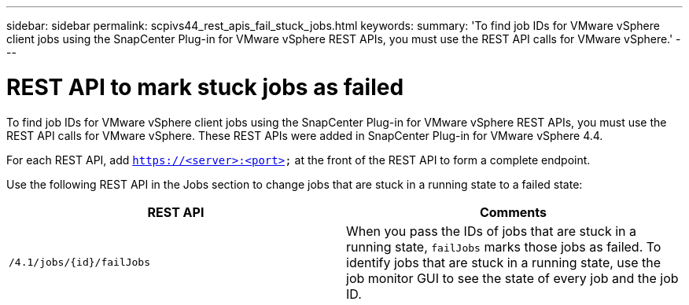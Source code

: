 ---
sidebar: sidebar
permalink: scpivs44_rest_apis_fail_stuck_jobs.html
keywords:
summary: 'To find job IDs for VMware vSphere client jobs using the SnapCenter Plug-in for VMware vSphere REST APIs, you must use the REST API calls for VMware vSphere.'
---

= REST API to mark stuck jobs as failed
:hardbreaks:
:nofooter:
:icons: font
:linkattrs:
:imagesdir: ./media/

[.lead]
To find job IDs for VMware vSphere client jobs using the SnapCenter Plug-in for VMware vSphere REST APIs, you must use the REST API calls for VMware vSphere. These REST APIs were added in SnapCenter Plug-in for VMware vSphere 4.4.

For each REST API, add `https://<server>:<port>` at the front of the REST API to form a complete endpoint.

Use the following REST API in the Jobs section to change jobs that are stuck in a running state to a failed state:

|===
|REST API |Comments

|`/4.1/jobs/{id}/failJobs`
|When you pass the IDs of jobs that are stuck in a running state, `failJobs` marks those jobs as failed. To identify jobs that are stuck in a running state, use the job monitor GUI to see the state of every job and the job ID.
|===
